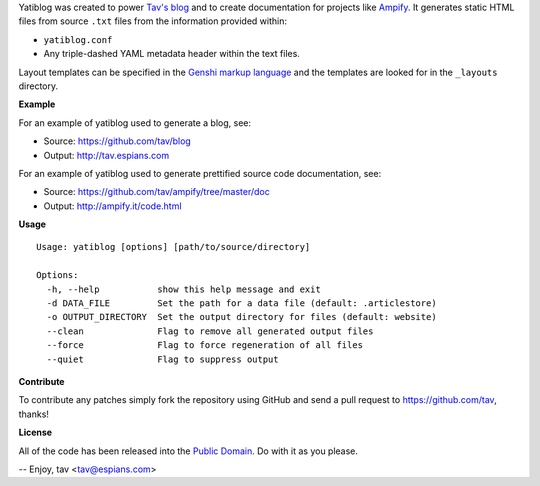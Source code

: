Yatiblog was created to power `Tav's blog <http://tav.espians.com>`_ and to
create documentation for projects like `Ampify <http://ampify.it>`_. It
generates static HTML files from source ``.txt`` files from the information
provided within:

* ``yatiblog.conf``
* Any triple-dashed YAML metadata header within the text files.

Layout templates can be specified in the `Genshi markup language
<http://genshi.edgewall.org/>`_ and the templates are looked for in the
``_layouts`` directory.

**Example**

For an example of yatiblog used to generate a blog, see:

* Source: https://github.com/tav/blog
* Output: http://tav.espians.com

For an example of yatiblog used to generate prettified source code
documentation, see:

* Source: https://github.com/tav/ampify/tree/master/doc
* Output: http://ampify.it/code.html

**Usage**

::

   Usage: yatiblog [options] [path/to/source/directory]

   Options:
     -h, --help           show this help message and exit
     -d DATA_FILE         Set the path for a data file (default: .articlestore)
     -o OUTPUT_DIRECTORY  Set the output directory for files (default: website)
     --clean              Flag to remove all generated output files
     --force              Flag to force regeneration of all files
     --quiet              Flag to suppress output

**Contribute**

To contribute any patches simply fork the repository using GitHub and send a
pull request to https://github.com/tav, thanks!

**License**

All of the code has been released into the `Public Domain
<https://github.com/tav/yatiblog/raw/master/UNLICENSE>`_. Do with it as you
please.

-- 
Enjoy, tav <tav@espians.com>
